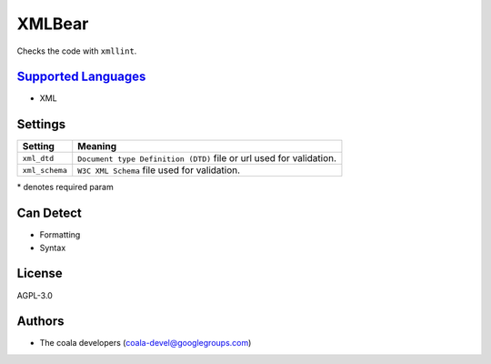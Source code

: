 **XMLBear**
===========

Checks the code with ``xmllint``.

`Supported Languages <../README.rst>`_
-----

* XML

Settings
--------

+-----------------+----------------------------------------------+
| Setting         |  Meaning                                     |
+=================+==============================================+
|                 |                                              |
| ``xml_dtd``     | ``Document type Definition (DTD)`` file or   |
|                 | url used for validation.                     |
|                 |                                              |
+-----------------+----------------------------------------------+
|                 |                                              |
| ``xml_schema``  | ``W3C XML Schema`` file used for validation. +
|                 |                                              |
+-----------------+----------------------------------------------+

\* denotes required param

Can Detect
----------

* Formatting
* Syntax

License
-------

AGPL-3.0

Authors
-------

* The coala developers (coala-devel@googlegroups.com)
